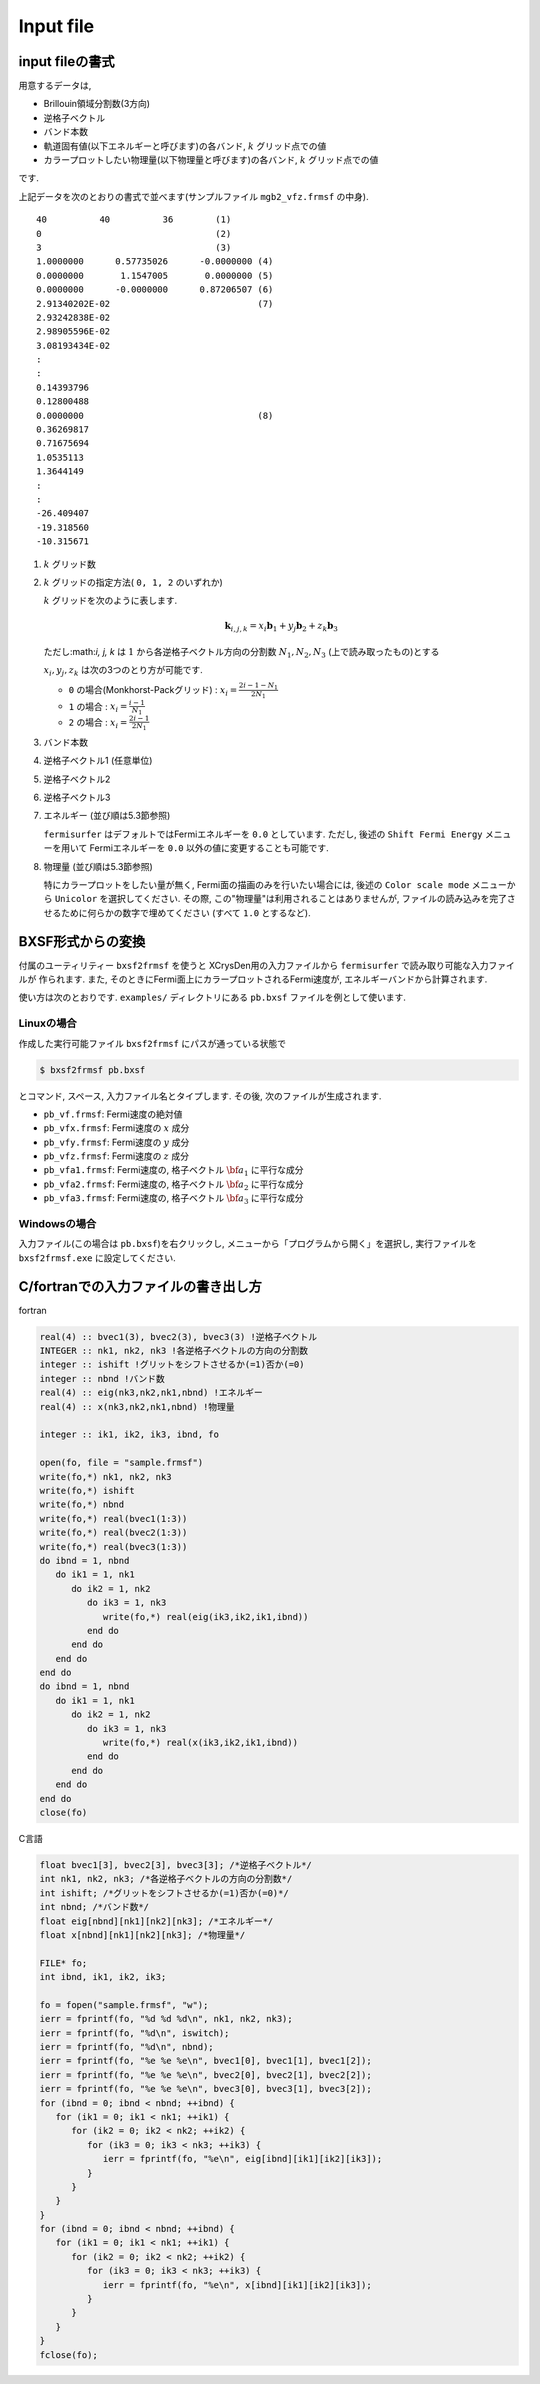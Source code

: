 Input file
==========

input fileの書式
----------------

用意するデータは,

-  Brillouin領域分割数(3方向)

-  逆格子ベクトル

-  バンド本数

-  軌道固有値(以下エネルギーと呼びます)の各バンド,  :math:`k` グリッド点での値

-  カラープロットしたい物理量(以下物理量と呼びます)の各バンド,
   :math:`k` グリッド点での値

です.

上記データを次のとおりの書式で並べます(サンプルファイル
``mgb2_vfz.frmsf`` の中身).

::

    40          40          36        (1)
    0                                 (2)
    3                                 (3)
    1.0000000      0.57735026      -0.0000000 (4)
    0.0000000       1.1547005       0.0000000 (5)
    0.0000000      -0.0000000      0.87206507 (6)
    2.91340202E-02                            (7)
    2.93242838E-02
    2.98905596E-02
    3.08193434E-02
    :
    :
    0.14393796
    0.12800488
    0.0000000                                 (8)
    0.36269817
    0.71675694
    1.0535113
    1.3644149
    :
    :
    -26.409407
    -19.318560
    -10.315671
        

#. :math:`k` グリッド数

#. :math:`k` グリッドの指定方法( ``0, 1, 2`` のいずれか)

   :math:`k` グリッドを次のように表します.

   .. math::

      \begin{align}
      {\boldsymbol k}_{i,j,k} =
      x_i {\boldsymbol b}_1 + y_j {\boldsymbol b}_2 + z_k {\boldsymbol b}_3
      \end{align}

   ただし:math:`i, j, k` は :math:`1` から各逆格子ベクトル方向の分割数
   :math:`N_1, N_2, N_3` (上で読み取ったもの)とする

   :math:`x_i, y_j,z_k` は次の3つのとり方が可能です.

   -  ``0`` の場合(Monkhorst-Packグリッド) :
      :math:`x_i = \frac{2 i - 1 - N_1}{2 N_1}`

   -  ``1`` の場合 : :math:`x_i = \frac{i - 1}{N_1}`

   -  ``2`` の場合 : :math:`x_i = \frac{2 i - 1}{2 N_1}`

#. バンド本数

#. 逆格子ベクトル1 (任意単位)

#. 逆格子ベクトル2

#. 逆格子ベクトル3

#. エネルギー (並び順は5.3節参照)

   ``fermisurfer`` はデフォルトではFermiエネルギーを
   ``0.0`` としています. ただし,
   後述の ``Shift Fermi Energy`` メニューを用いて
   Fermiエネルギーを ``0.0`` 以外の値に変更することも可能です.

#. 物理量 (並び順は5.3節参照)

   特にカラープロットをしたい量が無く,
   Fermi面の描画のみを行いたい場合には,
   後述の ``Color scale mode`` メニューから
   ``Unicolor`` を選択してください. その際,
   この"物理量"は利用されることはありませんが,
   ファイルの読み込みを完了させるために何らかの数字で埋めてください
   (すべて ``1.0`` とするなど).

BXSF形式からの変換
------------------

付属のユーティリティー ``bxsf2frmsf`` を使うと
XCrysDen用の入力ファイルから ``fermisurfer`` で読み取り可能な入力ファイルが
作られます. また, そのときにFermi面上にカラープロットされるFermi速度が,
エネルギーバンドから計算されます.

使い方は次のとおりです. ``examples/`` ディレクトリにある ``pb.bxsf``
ファイルを例として使います.

Linuxの場合
~~~~~~~~~~~

作成した実行可能ファイル ``bxsf2frmsf`` にパスが通っている状態で

.. code-block:: bash

    $ bxsf2frmsf pb.bxsf
        

とコマンド, スペース, 入力ファイル名とタイプします. その後,
次のファイルが生成されます.

-  ``pb_vf.frmsf``: Fermi速度の絶対値
-  ``pb_vfx.frmsf``: Fermi速度の :math:`x` 成分
-  ``pb_vfy.frmsf``: Fermi速度の :math:`y` 成分
-  ``pb_vfz.frmsf``: Fermi速度の :math:`z` 成分
-  ``pb_vfa1.frmsf``: Fermi速度の, 格子ベクトル :math:`{\bf a}_1` に平行な成分
-  ``pb_vfa2.frmsf``: Fermi速度の, 格子ベクトル :math:`{\bf a}_2` に平行な成分
-  ``pb_vfa3.frmsf``: Fermi速度の, 格子ベクトル :math:`{\bf a}_3` に平行な成分

Windowsの場合
~~~~~~~~~~~~~

入力ファイル(この場合は ``pb.bxsf``)を右クリックし,
メニューから「プログラムから開く」を選択し,
実行ファイルを ``bxsf2frmsf.exe`` に設定してください.

C/fortranでの入力ファイルの書き出し方
-------------------------------------

fortran

.. code-block:: fortran

      real(4) :: bvec1(3), bvec2(3), bvec3(3) !逆格子ベクトル
      INTEGER :: nk1, nk2, nk3 !各逆格子ベクトルの方向の分割数
      integer :: ishift !グリットをシフトさせるか(=1)否か(=0)
      integer :: nbnd !バンド数
      real(4) :: eig(nk3,nk2,nk1,nbnd) !エネルギー
      real(4) :: x(nk3,nk2,nk1,nbnd) !物理量

      integer :: ik1, ik2, ik3, ibnd, fo

      open(fo, file = "sample.frmsf")
      write(fo,*) nk1, nk2, nk3
      write(fo,*) ishift
      write(fo,*) nbnd
      write(fo,*) real(bvec1(1:3))
      write(fo,*) real(bvec2(1:3))
      write(fo,*) real(bvec3(1:3))
      do ibnd = 1, nbnd
         do ik1 = 1, nk1
            do ik2 = 1, nk2
               do ik3 = 1, nk3
                  write(fo,*) real(eig(ik3,ik2,ik1,ibnd)) 
               end do
            end do
         end do
      end do
      do ibnd = 1, nbnd
         do ik1 = 1, nk1
            do ik2 = 1, nk2
               do ik3 = 1, nk3
                  write(fo,*) real(x(ik3,ik2,ik1,ibnd)) 
               end do
            end do
         end do
      end do
      close(fo)

C言語

.. code-block:: c

      float bvec1[3], bvec2[3], bvec3[3]; /*逆格子ベクトル*/
      int nk1, nk2, nk3; /*各逆格子ベクトルの方向の分割数*/
      int ishift; /*グリットをシフトさせるか(=1)否か(=0)*/
      int nbnd; /*バンド数*/
      float eig[nbnd][nk1][nk2][nk3]; /*エネルギー*/
      float x[nbnd][nk1][nk2][nk3]; /*物理量*/
      
      FILE* fo;
      int ibnd, ik1, ik2, ik3;
      
      fo = fopen("sample.frmsf", "w");
      ierr = fprintf(fo, "%d %d %d\n", nk1, nk2, nk3);
      ierr = fprintf(fo, "%d\n", iswitch);
      ierr = fprintf(fo, "%d\n", nbnd);
      ierr = fprintf(fo, "%e %e %e\n", bvec1[0], bvec1[1], bvec1[2]); 
      ierr = fprintf(fo, "%e %e %e\n", bvec2[0], bvec2[1], bvec2[2]);
      ierr = fprintf(fo, "%e %e %e\n", bvec3[0], bvec3[1], bvec3[2]);
      for (ibnd = 0; ibnd < nbnd; ++ibnd) {  
         for (ik1 = 0; ik1 < nk1; ++ik1) { 
            for (ik2 = 0; ik2 < nk2; ++ik2) { 
               for (ik3 = 0; ik3 < nk3; ++ik3) { 
                  ierr = fprintf(fo, "%e\n", eig[ibnd][ik1][ik2][ik3]); 
               } 
            } 
         } 
      } 
      for (ibnd = 0; ibnd < nbnd; ++ibnd) {  
         for (ik1 = 0; ik1 < nk1; ++ik1) { 
            for (ik2 = 0; ik2 < nk2; ++ik2) { 
               for (ik3 = 0; ik3 < nk3; ++ik3) { 
                  ierr = fprintf(fo, "%e\n", x[ibnd][ik1][ik2][ik3]); 
               } 
            } 
         } 
      } 
      fclose(fo); 
        

